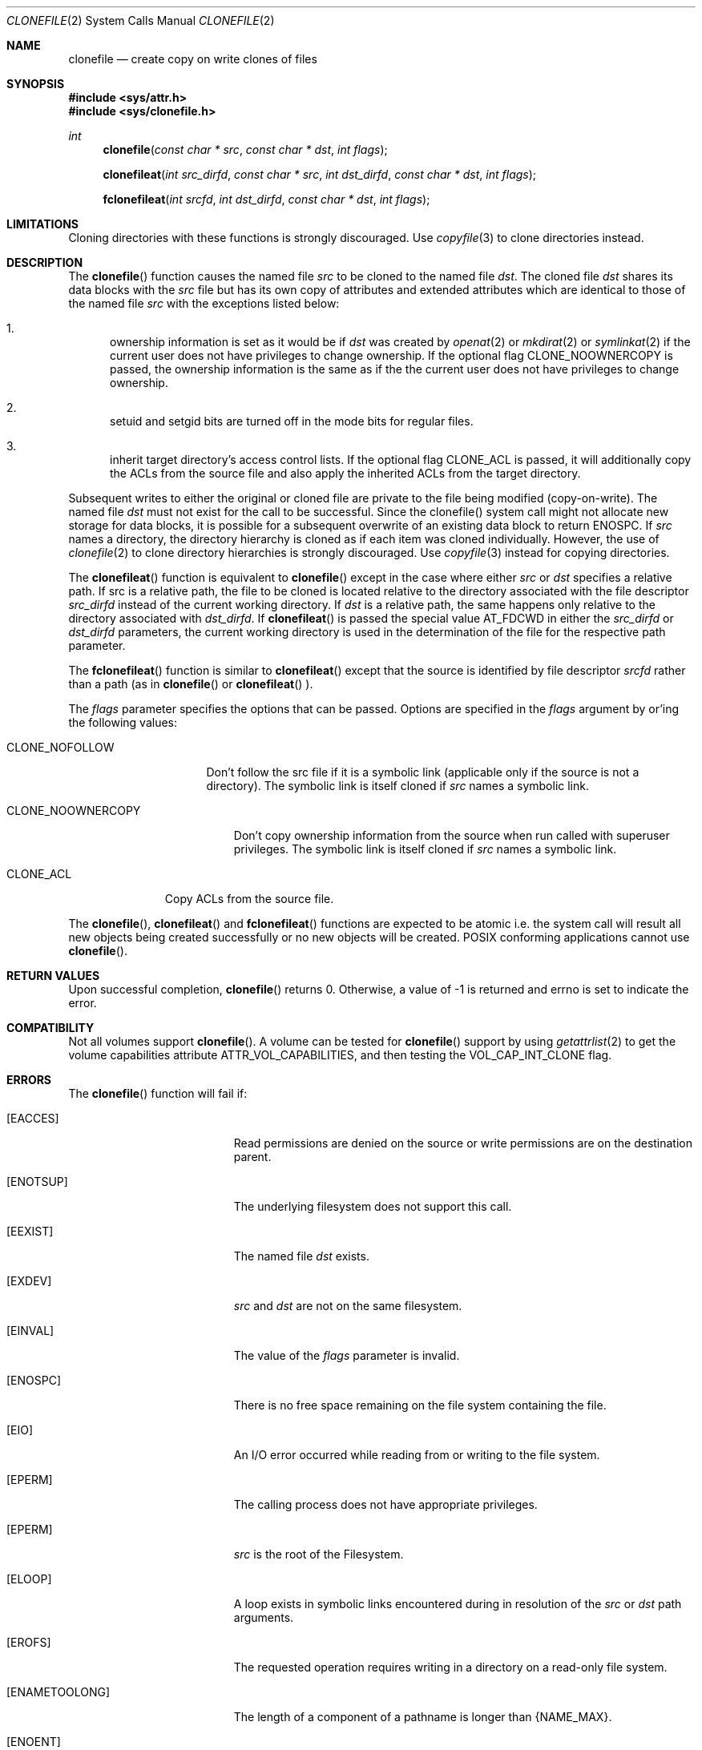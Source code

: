 .\" Copyright (c) 2015 Apple Computer, Inc. All rights reserved.
.\" 
.\" The contents of this file constitute Original Code as defined in and
.\" are subject to the Apple Public Source License Version 1.1 (the
.\" "License").  You may not use this file except in compliance with the
.\" License.  Please obtain a copy of the License at
.\" http://www.apple.com/publicsource and read it before using this file.
.\" 
.\" This Original Code and all software distributed under the License are
.\" distributed on an "AS IS" basis, WITHOUT WARRANTY OF ANY KIND, EITHER
.\" EXPRESS OR IMPLIED, AND APPLE HEREBY DISCLAIMS ALL SUCH WARRANTIES,
.\" INCLUDING WITHOUT LIMITATION, ANY WARRANTIES OF MERCHANTABILITY,
.\" FITNESS FOR A PARTICULAR PURPOSE OR NON-INFRINGEMENT.  Please see the
.\" License for the specific language governing rights and limitations
.\" under the License.
.\" 
.\"     @(#)clonefile.2
.
.Dd June 3, 2021
.Dt CLONEFILE 2
.Os Darwin
.Sh NAME
.Nm clonefile
.Nd create copy on write clones of files
.Sh SYNOPSIS
.Fd #include <sys/attr.h>
.Fd #include <sys/clonefile.h>
.Pp
.Ft int
.Fn clonefile  "const char * src" "const char * dst" "int flags"
.
.Fn clonefileat  "int src_dirfd" "const char * src" "int dst_dirfd" "const char * dst" "int flags"
.
.Fn fclonefileat "int srcfd" "int dst_dirfd" "const char * dst" "int flags"
.
.Sh LIMITATIONS
Cloning directories with these functions is strongly discouraged.  Use
.Xr copyfile 3
to clone directories instead.
.
.Sh DESCRIPTION
The
.Fn clonefile
function causes the named file
.Fa src
to be cloned to the named file
.Fa dst .
The cloned file
.Fa dst
shares its data blocks with the
.Fa src
file but has its own copy of attributes and extended attributes which are identical to
those of the named file
.Fa src
with the exceptions listed below:
.Pp
.
.Bl -enum
.
.It
ownership information is set as it would be if
.Fa dst
was created by
.Xr openat 2
or
.Xr mkdirat 2
or
.Xr symlinkat 2
if the current user does not have privileges to change ownership. If the optional
flag CLONE_NOOWNERCOPY is passed, the ownership information is the same as if the
the current user does not have privileges to change ownership.
.
.It
setuid and setgid bits are turned off in the mode bits for regular files.
.It
inherit target directory's access control lists. If the optional flag CLONE_ACL is passed, it will additionally
copy the ACLs from the source file and also apply the inherited ACLs from the target directory.
.El
.Pp
Subsequent writes to either the original or cloned file are private to the file being modified (copy-on-write).
The named file
.Fa dst
must not exist for the call to be successful. Since the clonefile() system call might not 
allocate new storage for data blocks, it is possible for a subsequent overwrite of an existing data block to
return ENOSPC.  If
.Fa src
names a directory, the directory hierarchy is cloned as if each item was cloned individually.  However, the use of
.Xr clonefile 2
to clone directory hierarchies is strongly discouraged.  Use
.Xr copyfile 3
instead for copying directories.
.Pp
The
.Fn clonefileat
function is equivalent to
.Fn clonefile
except in the case where either
.Fa src
or
.Fa dst
specifies a relative path. If src is a relative path, the file to be cloned is located relative to the directory associated
with the file descriptor
.Fa src_dirfd
instead of the current working directory. If
.Fa dst
is a relative path, the same happens only relative to the directory associated with
.Fa dst_dirfd .
If
.Fn clonefileat
is passed the special value
.Dv AT_FDCWD
in either the
.Fa src_dirfd
or
.Fa dst_dirfd
parameters, the current working directory is used in the determination of the file for
the respective path parameter.
.Pp
The
.Fn fclonefileat
function is similar to
.Fn clonefileat
except that the source is identified by file descriptor
.Fa srcfd 
rather than a path (as in
.Fn clonefile
or
.Fn clonefileat
).
.Pp
The
.Fa flags
parameter specifies the options that can be passed. Options are specified in the
.Fa flags
argument by or'ing the following values:
.
.Bl -tag -width CLONE_NOFOLLOW 
.
.It CLONE_NOFOLLOW 
Don't follow the src file if it is a symbolic link (applicable only if the source is not a directory).
The symbolic link is itself cloned if
.Fa src
names a symbolic link.
.
.El
.Pp
.Bl -tag -width CLONE_NOOWNERCOPY 
.
.It CLONE_NOOWNERCOPY 
Don't copy ownership information from the source when run called with superuser privileges.
The symbolic link is itself cloned if
.Fa src
names a symbolic link.
.
.El
.Pp
.Bl -tag -width CLONE_ACL
.
.It CLONE_ACL
Copy ACLs from the source file.
.El
.Pp
The
.Fn clonefile ,
.Fn clonefileat
and
.Fn fclonefileat
functions are expected to be atomic i.e. the system call will result all new objects being created
successfully or no new objects will be created. POSIX conforming applications cannot use
.Fn clonefile .
.
.Sh RETURN VALUES
Upon successful completion,
.Fn clonefile
returns 0. Otherwise, a value of -1 is returned and errno is set to indicate the error.
.Pp
.Sh COMPATIBILITY 
Not all volumes support
.Fn clonefile .
A volume can be tested for
.Fn clonefile
support by using
.Xr getattrlist 2
to get the volume capabilities attribute ATTR_VOL_CAPABILITIES, and then testing the VOL_CAP_INT_CLONE flag.
.Pp
.Sh ERRORS
The
.Fn clonefile
function will fail if:
.Bl -tag -width Er
.
.It Bq Er EACCES 
Read permissions are denied on the source or write permissions are on the destination parent.
.
.It Bq Er ENOTSUP
The underlying filesystem does not support this call.
.
.It Bq Er EEXIST 
The named file
.Fa dst
exists.
.
.It Bq Er EXDEV
.Fa src
and
.Fa dst 
are not on the same filesystem.
.
.It Bq Er EINVAL
The value of the 
.Fa flags
parameter is invalid.
.
.It Bq Er ENOSPC
There is no free space remaining on the file system containing the file. 
.
.It Bq Er EIO
An I/O error occurred while reading from or writing to the file system.
.
.It Bq Er EPERM
The calling process does not have appropriate privileges.
.
.It Bq Er EPERM 
.Fa src
is the root of the Filesystem.
.
.It Bq Er ELOOP
A loop exists in symbolic links encountered during in resolution
of the
.Fa src
or
.Fa dst
path arguments.
.
.It Bq Er EROFS
The requested operation requires writing in a directory on a read-only file system.
.
.It Bq Er ENAMETOOLONG
The length of a component of a pathname is longer than {NAME_MAX}.
.
.It Bq Er ENOENT
A component of path
.Fa src
or the path
.Fa dst
does not name an existing file or path is an empty string.
.
.It Bq Er ENOTDIR
A component of path prefix of either
.Fa src
or
.Fa dst
names an  existing file that is  neither a directory nor a symbolic link to a directory,
or the path argument contains at least one non <slash> character and ends with one or
more trailing <slash> characters and the last pathname component names an existing file that
is neither a directory nor a symbolic link to a directory.
.
.It Bq Er EDEADLK
A component of either pathname refers to a
.Dq dataless
directory that requires materialization and the I/O policy of the current
thread or process disallows dataless directory materialization
.Po see
.Xr getiopolicy_np 3
.Pc .
.
.It Bq Er EDEADLK
The
.Fa src
pathname refers to a
.Dq dataless
file that must be materialized before being cloned and the I/O policy of
the current thread or process disallows file materialization
.Po see
.Xr getiopolicy_np 3
.Pc .
.El
.Pp
In addition, the
.Fn clonefileat
or
.Fn fclonefileat
functions may fail with the following errors:
.Bl -tag -width Er                                                                 
.It Bq Er EBADF                                                                    
The                                                                                
.Fa src                                                                           
or
.Fa dst
argument does not specify an absolute path and the                                 
.Fa src_dirfd                                                                             
or
.Fa dst_dirfd
argument is neither                                                                
.Dv AT_FDCWD                                                                       
nor a valid file descriptor open for searching.                                    
.
.It Bq Er ENOTDIR                                                                  
The                                                                                
.Fa src                                                                           
or
.Fa dst
argument is not an absolute path and                                               
.Fa src_dirfd                                                                             
or
.Fa dst_dirfd
is neither                                                                         
.Dv AT_FDCWD                                                                       
nor a file descriptor associated with a directory.                              
.
.El  
.
.Pp
.
.Sh SEE ALSO
.
.Xr copyfile 3
.Xr chown 2
.
.Sh HISTORY
The 
.Fn clonefile , 
.Fn clonefileat 
and
.Fn fclonefileat
function calls appeared in OS X version 10.12
.
